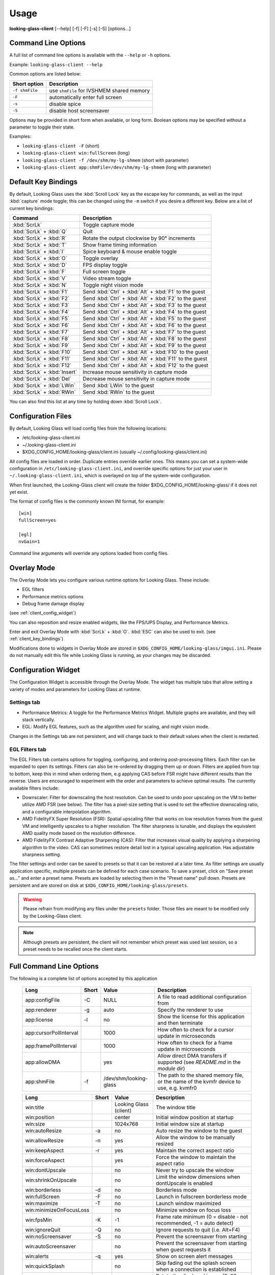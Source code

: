 .. _client_usage:

Usage
-----

**looking-glass-client** [\-\-help] [\-f] [\-F] [\-s] [\-S] [options...]


.. _client_cli_options:

Command Line Options
~~~~~~~~~~~~~~~~~~~~

A full list of command line options is available with the ``--help`` or ``-h``
options.

Example: ``looking-glass-client --help``

Common options are listed below:

================  ===========================================
 Short option      Description
================  ===========================================
 ``-f shmFile``    use ``shmFile`` for IVSHMEM shared memory
 ``-F``            automatically enter full screen
 ``-s``            disable spice
 ``-S``            disable host screensaver
================  ===========================================

Options may be provided in short form when available, or long form.
Boolean options may be specified without a parameter to toggle their
state.

Examples:

- ``looking-glass-client -F`` (short)
- ``looking-glass-client win:fullScreen`` (long)
- ``looking-glass-client -f /dev/shm/my-lg-shmem`` (short with parameter)
- ``looking-glass-client app:shmFile=/dev/shm/my-lg-shmem`` (long with parameter)

.. seealso::

   :ref:`client_full_command_options`

.. _client_key_bindings:

Default Key Bindings
~~~~~~~~~~~~~~~~~~~~

By default, Looking Glass uses the :kbd:`Scroll Lock` key as the escape key
for commands, as well as the input :kbd:`capture` mode toggle; this can be
changed using the ``-m`` switch if you desire a different key. Below are
a list of current key bindings:

============================ =======================================================
Command                      Description
============================ =======================================================
:kbd:`ScrLk`                 Toggle capture mode
:kbd:`ScrLk` + :kbd:`Q`      Quit
:kbd:`ScrLk` + :kbd:`R`      Rotate the output clockwise by 90° increments
:kbd:`ScrLk` + :kbd:`T`      Show frame timing information
:kbd:`ScrLk` + :kbd:`I`      Spice keyboard & mouse enable toggle
:kbd:`ScrLk` + :kbd:`O`      Toggle overlay
:kbd:`ScrLk` + :kbd:`D`      FPS display toggle
:kbd:`ScrLk` + :kbd:`F`      Full screen toggle
:kbd:`ScrLk` + :kbd:`V`      Video stream toggle
:kbd:`ScrLk` + :kbd:`N`      Toggle night vision mode
:kbd:`ScrLk` + :kbd:`F1`     Send :kbd:`Ctrl` + :kbd:`Alt` + :kbd:`F1` to the guest
:kbd:`ScrLk` + :kbd:`F2`     Send :kbd:`Ctrl` + :kbd:`Alt` + :kbd:`F2` to the guest
:kbd:`ScrLk` + :kbd:`F3`     Send :kbd:`Ctrl` + :kbd:`Alt` + :kbd:`F3` to the guest
:kbd:`ScrLk` + :kbd:`F4`     Send :kbd:`Ctrl` + :kbd:`Alt` + :kbd:`F4` to the guest
:kbd:`ScrLk` + :kbd:`F5`     Send :kbd:`Ctrl` + :kbd:`Alt` + :kbd:`F5` to the guest
:kbd:`ScrLk` + :kbd:`F6`     Send :kbd:`Ctrl` + :kbd:`Alt` + :kbd:`F6` to the guest
:kbd:`ScrLk` + :kbd:`F7`     Send :kbd:`Ctrl` + :kbd:`Alt` + :kbd:`F7` to the guest
:kbd:`ScrLk` + :kbd:`F8`     Send :kbd:`Ctrl` + :kbd:`Alt` + :kbd:`F8` to the guest
:kbd:`ScrLk` + :kbd:`F9`     Send :kbd:`Ctrl` + :kbd:`Alt` + :kbd:`F9` to the guest
:kbd:`ScrLk` + :kbd:`F10`    Send :kbd:`Ctrl` + :kbd:`Alt` + :kbd:`F10` to the guest
:kbd:`ScrLk` + :kbd:`F11`    Send :kbd:`Ctrl` + :kbd:`Alt` + :kbd:`F11` to the guest
:kbd:`ScrLk` + :kbd:`F12`    Send :kbd:`Ctrl` + :kbd:`Alt` + :kbd:`F12` to the guest
:kbd:`ScrLk` + :kbd:`Insert` Increase mouse sensitivity in capture mode
:kbd:`ScrLk` + :kbd:`Del`    Decrease mouse sensitivity in capture mode
:kbd:`ScrLk` + :kbd:`LWin`   Send :kbd:`LWin` to the guest
:kbd:`ScrLk` + :kbd:`RWin`   Send :kbd:`RWin` to the guest
============================ =======================================================

You can also find this list at any time by holding down :kbd:`Scroll Lock`.

.. _client_config_options_file:

Configuration Files
~~~~~~~~~~~~~~~~~~~

By default, Looking Glass will load config files from
the following locations:

-  /etc/looking-glass-client.ini
-  ~/.looking-glass-client.ini
-  $XDG_CONFIG_HOME/looking-glass/client.ini (usually ~/.config/looking-glass/client.ini)

All config files are loaded in order. Duplicate entries override earlier ones.
This means you can set a system-wide configuration in
``/etc/looking-glass-client.ini``, and override specific options for just
your user in ``~/.looking-glass-client.ini``, which is overlayed on top of
the system-wide configuration.

When first launched, the Looking-Glass client will create the folder
$XDG_CONFIG_HOME/looking-glass/ if it does not yet exist.

The format of config files is the commonly known INI format, for example::

   [win]
   fullScreen=yes

   [egl]
   nvGain=1

Command line arguments will override any options loaded from config
files.

.. _client_overlay_mode:

Overlay Mode
~~~~~~~~~~~~

The Overlay Mode lets you configure various runtime options for Looking Glass.
These include:

- EGL filters
- Performance metrics options
- Debug frame damage display

(see :ref:`client_config_widget`)

You can also reposition and resize enabled widgets, like the FPS/UPS Display,
and Performance Metrics.

Enter and exit Overlay Mode with :kbd:`ScrLk` + :kbd:`O`.
:kbd:`ESC` can also be used to exit. (see :ref:`client_key_bindings`)

Modifications done to widgets in Overlay Mode are stored in
``$XDG_CONFIG_HOME/looking-glass/imgui.ini``.
Please do not manually edit this file while Looking Glass is running,
as your changes may be discarded.

.. _client_config_widget:

Configuration Widget
~~~~~~~~~~~~~~~~~~~~

The Configuration Widget is accessible through the Overlay Mode. The
widget has multiple tabs that allow setting a variety of modes and
parameters for Looking Glass at runtime.

Settings tab
^^^^^^^^^^^^

- Performance Metrics: A toggle for the Performance Metrics Widget.
  Multiple graphs are available, and they will stack vertically.
- EGL: Modify EGL features, such as the algorithm used for scaling, and
  night vision mode.

Changes in the Settings tab are not persistent, and will change back to
their default values when the client is restarted.

EGL Filters tab
^^^^^^^^^^^^^^^

The EGL Filters tab contains options for toggling, configuring, and ordering 
post-processing filters. Each filter can be expanded to open its settings. 
Filters can also be re-ordered by dragging them up or down. Filters are applied 
from top to bottom, keep this in mind when ordering them, e.g applying CAS
before FSR might have different results than the reverse. Users are encouraged
to experiment with the order and parameters to achieve optimal results. The 
currently available filters include:

-  Downscaler: Filter for downscaling the host resolution. Can be used to undo 
   poor upscaling on the VM to better utilize AMD FSR (see below). The filter 
   has a pixel-size setting that is used to set the effective downscaling ratio,
   and a configurable interpolation algorithm.

-  AMD FidelityFX Super Resolution (FSR): Spatial upscaling filter that works
   on low resolution frames from the guest VM and intelligently upscales to a
   higher resolution. The filter sharpness is tunable, and displays the
   equivalent AMD quality mode based on the resolution difference.

-  AMD FidelityFX Contrast Adaptive Sharpening (CAS): Filter that
   increases visual quality by applying a sharpening algorithm to the
   video. CAS can sometimes restore detail lost in a typical upscaling
   application. Has adjustable sharpness setting.

The filter settings and order can be saved to presets so that it can be restored
at a later time. As filter settings are usually application specific, multiple 
presets can be defined for each case scenario. To save a preset, click on "Save 
preset as..." and enter a preset name. Presets are loaded by selecting them in 
the "Preset name" pull down. Presets are persistent and are stored on disk at
``$XDG_CONFIG_HOME/looking-glass/presets``.

.. warning::
   Please refrain from modifying any files under the ``presets`` folder.
   Those files are meant to be modified only by the Looking-Glass client.

.. note::
   Although presets are persistent, the client will not remember which
   preset was used last session, so a preset needs to be recalled once
   the client starts.

.. _client_full_command_options:

Full Command Line Options
~~~~~~~~~~~~~~~~~~~~~~~~~

The following is a complete list of options accepted by this application

  +------------------------+-------+------------------------+-----------------------------------------------------------------------------------------+
  | Long                   | Short | Value                  | Description                                                                             |
  +========================+=======+========================+=========================================================================================+
  | app:configFile         | -C    | NULL                   | A file to read additional configuration from                                            |
  +------------------------+-------+------------------------+-----------------------------------------------------------------------------------------+
  | app:renderer           | -g    | auto                   | Specify the renderer to use                                                             |
  +------------------------+-------+------------------------+-----------------------------------------------------------------------------------------+
  | app:license            | -l    | no                     | Show the license for this application and then terminate                                |
  +------------------------+-------+------------------------+-----------------------------------------------------------------------------------------+
  | app:cursorPollInterval |       | 1000                   | How often to check for a cursor update in microseconds                                  |
  +------------------------+-------+------------------------+-----------------------------------------------------------------------------------------+
  | app:framePollInterval  |       | 1000                   | How often to check for a frame update in microseconds                                   |
  +------------------------+-------+------------------------+-----------------------------------------------------------------------------------------+
  | app:allowDMA           |       | yes                    | Allow direct DMA transfers if supported (see `README.md` in the `module` dir)           |
  +------------------------+-------+------------------------+-----------------------------------------------------------------------------------------+
  | app:shmFile            | -f    | /dev/shm/looking-glass | The path to the shared memory file, or the name of the kvmfr device to use, e.g. kvmfr0 |
  +------------------------+-------+------------------------+-----------------------------------------------------------------------------------------+

  +-------------------------+-------+------------------------+----------------------------------------------------------------------+
  | Long                    | Short | Value                  | Description                                                          |
  +=========================+=======+========================+======================================================================+
  | win:title               |       | Looking Glass (client) | The window title                                                     |
  +-------------------------+-------+------------------------+----------------------------------------------------------------------+
  | win:position            |       | center                 | Initial window position at startup                                   |
  +-------------------------+-------+------------------------+----------------------------------------------------------------------+
  | win:size                |       | 1024x768               | Initial window size at startup                                       |
  +-------------------------+-------+------------------------+----------------------------------------------------------------------+
  | win:autoResize          | -a    | no                     | Auto resize the window to the guest                                  |
  +-------------------------+-------+------------------------+----------------------------------------------------------------------+
  | win:allowResize         | -n    | yes                    | Allow the window to be manually resized                              |
  +-------------------------+-------+------------------------+----------------------------------------------------------------------+
  | win:keepAspect          | -r    | yes                    | Maintain the correct aspect ratio                                    |
  +-------------------------+-------+------------------------+----------------------------------------------------------------------+
  | win:forceAspect         |       | yes                    | Force the window to maintain the aspect ratio                        |
  +-------------------------+-------+------------------------+----------------------------------------------------------------------+
  | win:dontUpscale         |       | no                     | Never try to upscale the window                                      |
  +-------------------------+-------+------------------------+----------------------------------------------------------------------+
  | win:shrinkOnUpscale     |       | no                     | Limit the window dimensions when dontUpscale is enabled              |
  +-------------------------+-------+------------------------+----------------------------------------------------------------------+
  | win:borderless          | -d    | no                     | Borderless mode                                                      |
  +-------------------------+-------+------------------------+----------------------------------------------------------------------+
  | win:fullScreen          | -F    | no                     | Launch in fullscreen borderless mode                                 |
  +-------------------------+-------+------------------------+----------------------------------------------------------------------+
  | win:maximize            | -T    | no                     | Launch window maximized                                              |
  +-------------------------+-------+------------------------+----------------------------------------------------------------------+
  | win:minimizeOnFocusLoss |       | no                     | Minimize window on focus loss                                        |
  +-------------------------+-------+------------------------+----------------------------------------------------------------------+
  | win:fpsMin              | -K    | -1                     | Frame rate minimum (0 = disable - not recommended, -1 = auto detect) |
  +-------------------------+-------+------------------------+----------------------------------------------------------------------+
  | win:ignoreQuit          | -Q    | no                     | Ignore requests to quit (i.e. Alt+F4)                                |
  +-------------------------+-------+------------------------+----------------------------------------------------------------------+
  | win:noScreensaver       | -S    | no                     | Prevent the screensaver from starting                                |
  +-------------------------+-------+------------------------+----------------------------------------------------------------------+
  | win:autoScreensaver     |       | no                     | Prevent the screensaver from starting when guest requests it         |
  +-------------------------+-------+------------------------+----------------------------------------------------------------------+
  | win:alerts              | -q    | yes                    | Show on screen alert messages                                        |
  +-------------------------+-------+------------------------+----------------------------------------------------------------------+
  | win:quickSplash         |       | no                     | Skip fading out the splash screen when a connection is established   |
  +-------------------------+-------+------------------------+----------------------------------------------------------------------+
  | win:rotate              |       | 0                      | Rotate the displayed image (0, 90, 180, 270)                         |
  +-------------------------+-------+------------------------+----------------------------------------------------------------------+
  | win:uiFont              |       | DejaVu Sans Mono       | The font to use when rendering on-screen UI                          |
  +-------------------------+-------+------------------------+----------------------------------------------------------------------+
  | win:uiSize              |       | 14                     | The font size to use when rendering on-screen UI                     |
  +-------------------------+-------+------------------------+----------------------------------------------------------------------+
  | win:jitRender           |       | no                     | Enable just-in-time rendering                                        |
  +-------------------------+-------+------------------------+----------------------------------------------------------------------+
  | win:showFPS             | -k    | no                     | Enable the FPS & UPS display                                         |
  +-------------------------+-------+------------------------+----------------------------------------------------------------------+

  +------------------------------+-------+---------------------+----------------------------------------------------------------------------------+
  | Long                         | Short | Value               | Description                                                                      |
  +==============================+=======+=====================+==================================================================================+
  | input:grabKeyboard           | -G    | yes                 | Grab the keyboard in capture mode                                                |
  +------------------------------+-------+---------------------+----------------------------------------------------------------------------------+
  | input:grabKeyboardOnFocus    |       | no                  | Grab the keyboard when focused                                                   |
  +------------------------------+-------+---------------------+----------------------------------------------------------------------------------+
  | input:releaseKeysOnFocusLoss |       | yes                 | On focus loss, send key up events to guest for all held keys                     |
  +------------------------------+-------+---------------------+----------------------------------------------------------------------------------+
  | input:escapeKey              | -m    | 70 = KEY_SCROLLLOCK | Specify the escape key, see <linux/input-event-codes.h> for valid values         |
  +------------------------------+-------+---------------------+----------------------------------------------------------------------------------+
  | input:ignoreWindowsKeys      |       | no                  | Do not pass events for the windows keys to the guest                             |
  +------------------------------+-------+---------------------+----------------------------------------------------------------------------------+
  | input:hideCursor             | -M    | yes                 | Hide the local mouse cursor                                                      |
  +------------------------------+-------+---------------------+----------------------------------------------------------------------------------+
  | input:mouseSens              |       | 0                   | Initial mouse sensitivity when in capture mode (-9 to 9)                         |
  +------------------------------+-------+---------------------+----------------------------------------------------------------------------------+
  | input:mouseSmoothing         |       | yes                 | Apply simple mouse smoothing when rawMouse is not in use (helps reduce aliasing) |
  +------------------------------+-------+---------------------+----------------------------------------------------------------------------------+
  | input:rawMouse               |       | no                  | Use RAW mouse input when in capture mode (good for gaming)                       |
  +------------------------------+-------+---------------------+----------------------------------------------------------------------------------+
  | input:mouseRedraw            |       | yes                 | Mouse movements trigger redraws (ignores FPS minimum)                            |
  +------------------------------+-------+---------------------+----------------------------------------------------------------------------------+
  | input:autoCapture            |       | no                  | Try to keep the mouse captured when needed                                       |
  +------------------------------+-------+---------------------+----------------------------------------------------------------------------------+
  | input:captureOnly            |       | no                  | Only enable input via SPICE if in capture mode                                   |
  +------------------------------+-------+---------------------+----------------------------------------------------------------------------------+
  | input:helpMenuDelay          |       | 200                 | Show help menu after holding down the escape key for this many milliseconds      |
  +------------------------------+-------+---------------------+----------------------------------------------------------------------------------+

  +------------------------+-------+-----------+---------------------------------------------------------------------+
  | Long                   | Short | Value     | Description                                                         |
  +========================+=======+===========+=====================================================================+
  | spice:enable           | -s    | yes       | Enable the built in SPICE client for input and/or clipboard support |
  +------------------------+-------+-----------+---------------------------------------------------------------------+
  | spice:host             | -c    | 127.0.0.1 | The SPICE server host or UNIX socket                                |
  +------------------------+-------+-----------+---------------------------------------------------------------------+
  | spice:port             | -p    | 5900      | The SPICE server port (0 = unix socket)                             |
  +------------------------+-------+-----------+---------------------------------------------------------------------+
  | spice:input            |       | yes       | Use SPICE to send keyboard and mouse input events to the guest      |
  +------------------------+-------+-----------+---------------------------------------------------------------------+
  | spice:clipboard        |       | yes       | Use SPICE to synchronize the clipboard contents with the guest      |
  +------------------------+-------+-----------+---------------------------------------------------------------------+
  | spice:clipboardToVM    |       | yes       | Allow the clipboard to be synchronized TO the VM                    |
  +------------------------+-------+-----------+---------------------------------------------------------------------+
  | spice:clipboardToLocal |       | yes       | Allow the clipboard to be synchronized FROM the VM                  |
  +------------------------+-------+-----------+---------------------------------------------------------------------+
  | spice:scaleCursor      | -j    | yes       | Scale cursor input position to screen size when up/down scaled      |
  +------------------------+-------+-----------+---------------------------------------------------------------------+
  | spice:captureOnStart   |       | no        | Capture mouse and keyboard on start                                 |
  +------------------------+-------+-----------+---------------------------------------------------------------------+
  | spice:alwaysShowCursor |       | no        | Always show host cursor                                             |
  +------------------------+-------+-----------+---------------------------------------------------------------------+
  | spice:showCursorDot    |       | yes       | Use a "dot" cursor when the window does not have focus              |
  +------------------------+-------+-----------+---------------------------------------------------------------------+

  +------------------+-------+-------+---------------------------------------------------------------------------+
  | Long             | Short | Value | Description                                                               |
  +==================+=======+=======+===========================================================================+
  | egl:vsync        |       | no    | Enable vsync                                                              |
  +------------------+-------+-------+---------------------------------------------------------------------------+
  | egl:doubleBuffer |       | no    | Enable double buffering                                                   |
  +------------------+-------+-------+---------------------------------------------------------------------------+
  | egl:multisample  |       | yes   | Enable Multisampling                                                      |
  +------------------+-------+-------+---------------------------------------------------------------------------+
  | egl:nvGainMax    |       | 1     | The maximum night vision gain                                             |
  +------------------+-------+-------+---------------------------------------------------------------------------+
  | egl:nvGain       |       | 0     | The initial night vision gain at startup                                  |
  +------------------+-------+-------+---------------------------------------------------------------------------+
  | egl:cbMode       |       | 0     | Color Blind Mode (0 = Off, 1 = Protanope, 2 = Deuteranope, 3 = Tritanope) |
  +------------------+-------+-------+---------------------------------------------------------------------------+
  | egl:scale        |       | 0     | Set the scale algorithm (0 = auto, 1 = nearest, 2 = linear)               |
  +------------------+-------+-------+---------------------------------------------------------------------------+
  | egl:debug        |       | no    | Enable debug output                                                       |
  +------------------+-------+-------+---------------------------------------------------------------------------+
  | egl:noBufferAge  |       | no    | Disable partial rendering based on buffer age                             |
  +------------------+-------+-------+---------------------------------------------------------------------------+
  | egl:noSwapDamage |       | no    | Disable swapping with damage                                              |
  +------------------+-------+-------+---------------------------------------------------------------------------+

  +----------------------+-------+-------+---------------------------------------------+
  | Long                 | Short | Value | Description                                 |
  +======================+=======+=======+=============================================+
  | opengl:mipmap        |       | yes   | Enable mipmapping                           |
  +----------------------+-------+-------+---------------------------------------------+
  | opengl:vsync         |       | no    | Enable vsync                                |
  +----------------------+-------+-------+---------------------------------------------+
  | opengl:preventBuffer |       | yes   | Prevent the driver from buffering frames    |
  +----------------------+-------+-------+---------------------------------------------+
  | opengl:amdPinnedMem  |       | yes   | Use GL_AMD_pinned_memory if it is available |
  +----------------------+-------+-------+---------------------------------------------+

  +-----------------------+-------+-------+-------------------------+
  | Long                  | Short | Value | Description             |
  +=======================+=======+=======+=========================+
  | wayland:warpSupport   |       | yes   | Enable cursor warping   |
  +-----------------------+-------+-------+-------------------------+
  | wayland:fractionScale |       | yes   | Enable fractional scale |
  +-----------------------+-------+-------+-------------------------+
